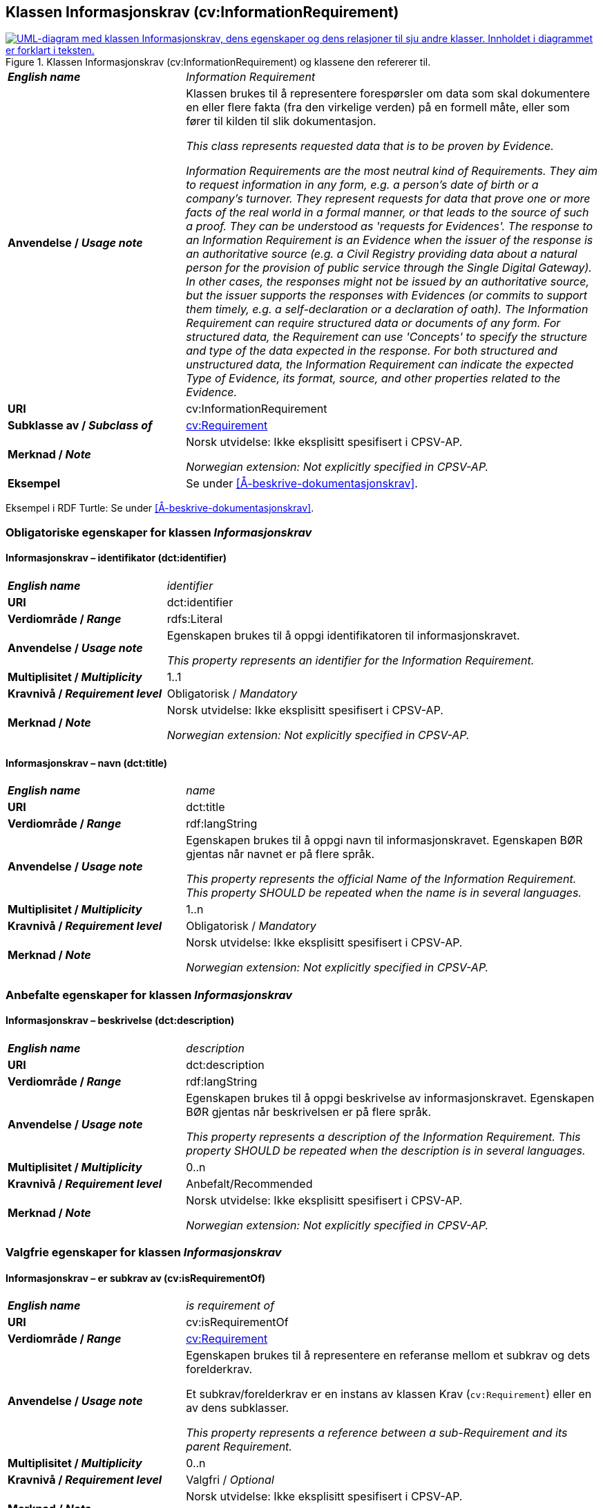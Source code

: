 == Klassen Informasjonskrav (cv:InformationRequirement) [[Informasjonskrav]]

[[img-KlassenInformasjonskrav]]
.Klassen Informasjonskrav (cv:InformationRequirement) og klassene den refererer til. 
[link=images/KlassenInformasjonskrav.png]
image::images/KlassenInformasjonskrav.png[alt="UML-diagram med klassen Informasjonskrav, dens egenskaper og dens relasjoner til sju andre klasser. Innholdet i diagrammet er forklart i teksten."]

[cols="30s,70d"]
|===
| _English name_ | _Information Requirement_
| Anvendelse / _Usage note_ |  Klassen brukes til å representere forespørsler om data som skal dokumentere en eller flere fakta (fra den virkelige verden) på en formell måte, eller som fører til kilden til slik dokumentasjon.

_This class represents requested data that is to be proven by Evidence._

_Information Requirements are the most neutral kind of Requirements. They aim to request information in any form, e.g. a person's date of birth or a company's turnover. They represent requests for data that prove one or more facts of the real world in a formal manner, or that leads to the source of such a proof. They can be understood as 'requests for Evidences'. The response to an Information Requirement is an Evidence when the issuer of the response is an authoritative source (e.g. a Civil Registry providing data about a natural person for the provision of public service through the Single Digital Gateway). In other cases, the responses might not be issued by an authoritative source, but the issuer supports the responses with Evidences (or commits to support them timely, e.g. a self-declaration or a declaration of oath). The Information Requirement can require structured data or documents of any form. For structured data, the Requirement can use 'Concepts' to specify the structure and type of the data expected in the response. For both structured and unstructured data, the Information Requirement can indicate the expected Type of Evidence, its format, source, and other properties related to the Evidence._
| URI |  cv:InformationRequirement
| Subklasse av / _Subclass of_ | <<Krav, cv:Requirement>>
| Merknad / _Note_ |  Norsk utvidelse: Ikke eksplisitt spesifisert i CPSV-AP.

_Norwegian extension: Not explicitly specified in CPSV-AP._
| Eksempel | Se under <<Å-beskrive-dokumentasjonskrav>>.
|===

Eksempel i RDF Turtle: Se under <<Å-beskrive-dokumentasjonskrav>>.

=== Obligatoriske egenskaper for klassen _Informasjonskrav_ [[Informasjonskrav-obligatoriske-egenskaper]]

==== Informasjonskrav – identifikator (dct:identifier) [[Informasjonskrav-identifikator]]

[cols="30s,70d"]
|===
| _English name_ | _identifier_
| URI | dct:identifier
| Verdiområde / _Range_ | rdfs:Literal
| Anvendelse / _Usage note_ |  Egenskapen brukes til å oppgi identifikatoren til informasjonskravet.

_This property represents an identifier for the Information Requirement._
| Multiplisitet / _Multiplicity_ | 1..1
| Kravnivå / _Requirement level_ | Obligatorisk / _Mandatory_
| Merknad / _Note_ |  Norsk utvidelse: Ikke eksplisitt spesifisert i CPSV-AP.

_Norwegian extension: Not explicitly specified in CPSV-AP._
|===

==== Informasjonskrav – navn (dct:title) [[Informasjonskrav-navn]]

[cols="30s,70d"]
|===
| _English name_ | _name_
| URI | dct:title
| Verdiområde / _Range_ | rdf:langString
| Anvendelse / _Usage note_ |  Egenskapen brukes til å oppgi navn til informasjonskravet. Egenskapen BØR gjentas når navnet er på flere språk.

_This property represents the official Name of the Information Requirement. This property SHOULD be repeated when the name is in several languages._
| Multiplisitet / _Multiplicity_ | 1..n
| Kravnivå / _Requirement level_ | Obligatorisk / _Mandatory_
| Merknad / _Note_ |  Norsk utvidelse: Ikke eksplisitt spesifisert i CPSV-AP.

_Norwegian extension: Not explicitly specified in CPSV-AP._
|===

=== Anbefalte egenskaper for klassen _Informasjonskrav_ [[Informasjonskrav-anbefalte-egenskaper]]

==== Informasjonskrav – beskrivelse (dct:description) [[Informasjonskrav-beskrivelse]]

[cols="30s,70d"]
|===
| _English name_ | _description_
| URI | dct:description
| Verdiområde / _Range_ | rdf:langString
| Anvendelse / _Usage note_ |  Egenskapen brukes til å oppgi beskrivelse av informasjonskravet. Egenskapen BØR gjentas når beskrivelsen er på flere språk.

_This property represents a description of the Information Requirement. This property SHOULD be repeated when the description is in several languages._
| Multiplisitet / _Multiplicity_ | 0..n
| Kravnivå / _Requirement level_ | Anbefalt/Recommended
| Merknad / _Note_ |  Norsk utvidelse: Ikke eksplisitt spesifisert i CPSV-AP.

_Norwegian extension: Not explicitly specified in CPSV-AP._
|===

=== Valgfrie egenskaper for klassen _Informasjonskrav_ [[Informasjonskrav-valgfrie-egenskaper]]

==== Informasjonskrav – er subkrav av (cv:isRequirementOf) [[Informasjonskrav-er-krav-til]]

[cols="30s,70d"]
|===
| _English name_ | _is requirement of_
| URI |  cv:isRequirementOf
| Verdiområde / _Range_ | <<Krav, cv:Requirement>>
| Anvendelse / _Usage note_ |  Egenskapen brukes til å representere en referanse mellom et subkrav og dets forelderkrav.

Et subkrav/forelderkrav er en instans av klassen Krav (`cv:Requirement`) eller en av dens subklasser.

_This property represents a reference between a sub-Requirement and its parent Requirement._
| Multiplisitet / _Multiplicity_ | 0..n
| Kravnivå / _Requirement level_ |  Valgfri / _Optional_
| Merknad / _Note_ |  Norsk utvidelse: Ikke eksplisitt spesifisert i CPSV-AP.

_Norwegian extension: Not explicitly specified in CPSV-AP._
|===

==== Informasjonskrav – er utledet fra (cv:isDerivedFrom) [[Informasjonskrav-er-utledet-fra]]

[cols="30s,70d"]
|===
| _English name_ | _is derived from_
| URI |  cv:isDerivedFrom
| Verdiområde / _Range_ | <<Referanserammeverk, cv:ReferenceFramework>>
| Anvendelse / _Usage note_ |  Egenskapen brukes til å referere til referanserammeverk som informasjonskravet er basert på, f.eks. lov, forskrift eller annen regulering.

_This property refers to the Reference Framework on which the Information Requirement is based, such as a law or regulation._

_Note that an Information Requirement can have several Reference Frameworks from which it is derived._
| Multiplisitet / _Multiplicity_ | 0..n
| Kravnivå / _Requirement level_ | Valgfri / _Optional_
| Merknad / _Note_ |  Norsk utvidelse: Ikke eksplisitt spesifisert i CPSV-AP.

_Norwegian extension: Not explicitly specified in CPSV-AP._
|===

==== Informasjonskrav – er utstedt av (dct:publisher) [[Informasjonskrav-er-utstedt-av]]

[cols="30s,70d"]
|===
| _English name_ | _is issued by_
| URI |  dct:publisher
| Verdiområde / _Range_ | <<Aktør, foaf:Agent>>
| Anvendelse / _Usage note_ |  Egenskapen brukes til å referere til aktøren som har utstedt informasjonskravet.

_This property refers to the Agent that has published the Information Requirement._
| Multiplisitet / _Multiplicity_ | 0..1
| Kravnivå / _Requirement level_ | Valgfri / _Optional_
| Merknad / _Note_ |  Norsk utvidelse: Ikke eksplisitt spesifisert i CPSV-AP.

_Norwegian extension: Not explicitly specified in CPSV-AP._
|===

==== Informasjonskrav – har dokumentasjonstypeliste (cv:hasEvidenceTypeList) [[Informasjonskrav-har-dokumentasjonstypeliste]]

[cols="30s,70d"]
|===
| _English name_ | _has evidence type list_
| URI |  cv:hasEvidenceTypeList
| Verdiområde / _Range_ | <<Dokumentasjonstypeliste, cv:EvidenceTypeList>>
| Anvendelse / _Usage note_ |  Egenskapen brukes til å referere til dokumentasjonstypeliste som spesifiserer dokumentasjonstypene som trengs for å tilfredsstille informasjonskravet.

Et informasjonskrav KAN ha en eller flere dokumentasjonstypelister. For at informasjonskravet skal være oppfylt, SKAL dokumentasjonen være i samsvar med minst én av listene når det er flere lister.

_This property refers to the Evidence Type List that specifies the Evidence Types that are needed to meet the Information Requirement._

_One or several Lists of Evidence Types MAY support an Information Requirement. At least one of them MUST be satisfied by the response to the Information Requirement._
| Multiplisitet / _Multiplicity_ | 0..n
| Kravnivå / _Requirement level_ | Valgfri / _Optional_
| Merknad / _Note_ |  Norsk utvidelse: Ikke eksplisitt spesifisert i CPSV-AP.

_Norwegian extension: Not explicitly specified in CPSV-AP._
|===

==== Informasjonskrav – har informasjonsbegrep (cv:hasConcept) [[Informasjonskrav-har-informasjonsbegrep]]

[cols="30s,70d"]
|===
| _English name_ | _has concept_
| URI |  cv:hasConcept
| Verdiområde / _Range_ | <<Informasjonsbegrep, cv:InformationConcept>>
| Anvendelse / _Usage note_ |  Egenskapen brukes til å referere til informasjonsbegrep som informasjonskravet forventer en verdi av.

_This property refers to the Information Concept for which a value is expected by the Information Requirement._

_Information Concepts defined for specific Information Requirements also represent the basis for specifying the Supported Value an Evidence should provide._
| Multiplisitet / _Multiplicity_ | 0..n
| Kravnivå / _Requirement level_ | Valgfri / _Optional_
| Merknad / _Note_ |  Norsk utvidelse: Ikke eksplisitt spesifisert i CPSV-AP.

_Norwegian extension: Not explicitly specified in CPSV-AP._
|===

==== Informasjonskrav – har kvalifisert relasjon til andre krav (cv:hasQualifiedRelation) [[Informasjonskrav-har-kvalifisert-relasjon-til-andre-krav]]

[cols="30s,70d"]
|===
| _English name_ | _has qualified relation_
| URI |  cv:hasQualifiedRelation
| Verdiområde / _Range_ | <<Krav, cv:Requirement>>
| Anvendelse / _Usage note_ |  Egenskapen brukes til å representere en beskrevet/kategorisert relasjon til instans av klassen Krav (`cv:Requirement`) eller en av dens subklasser.

_This property represents a described and/or categorised relation to another Requirement._
| Multiplisitet / _Multiplicity_ | 0..n
| Kravnivå / _Requirement level_ | Valgfri / _Optional_
| Merknad / _Note_ |  Norsk utvidelse: Ikke eksplisitt spesifisert i CPSV-AP.

_Norwegian extension: Not explicitly specified in CPSV-AP._
|===

==== Informasjonskrav – har mer spesifikt krav (cv:hasRequirement) [[Informasjonskrav-har-mer-spesifikt-krav]]

[cols="30s,70d"]
|===
| _English name_ | _has requirement_
| URI |  cv:hasRequirement
| Verdiområde / _Range_ | <<Krav, cv:Requirement>>
| Anvendelse / _Usage note_ |  Egenskapen brukes til å referere til instans av klassen Krav (`cv:Requirement`) eller en av dens subklasser, som er en del av informasjonskravet.

_This property refers to a more specific Requirement that is part of the Information Requirement._
| Multiplisitet / _Multiplicity_ | 0..n
| Kravnivå / _Requirement level_ | Valgfri / _Optional_
| Merknad / _Note_ |  Norsk utvidelse: Ikke eksplisitt spesifisert i CPSV-AP.

_Norwegian extension: Not explicitly specified in CPSV-AP._
|===

==== Informasjonskrav – tilfredsstiller regel (cv:fulfils) [[Informasjonskrav-tilfredsstiller]]

[cols="30s,70d"]
|===
| _English name_ | _fulfils_
| URI |  cv:fulfils
| Verdiområde / _Range_ | <<Regel, cpsv:Rule>>
| Anvendelse / _Usage note_ |  Egenskapen brukes til å referere til regel som informasjonskravet tilfredsstiller.

_This property refers to the rules that the Information Requirement fulfils._
| Multiplisitet / _Multiplicity_ | 0..n
| Kravnivå / _Requirement level_ | Valgfri / _Optional_
|===

==== Informasjonskrav – type (dct:type) [[Informasjonskrav-type]]

[cols="30s,70d"]
|===
| _English name_ | _type_
| URI | dct:type
| Verdiområde / _Range_ | skos:Concept
| Anvendelse / _Usage note_ |  Egenskapen brukes til å referere til kategorien informasjonskravet tilhører.

_This property refers to the category to which the Information Requirement belongs._
| Multiplisitet / _Multiplicity_ | 0..n
| Kravnivå / _Requirement level_ | Valgfri / _Optional_
| Merknad / _Note_ | Verdien BØR velges fra et kontrollert vokabular.

_The value SHOULD be chosen from a controlled vocabulary._
|===
